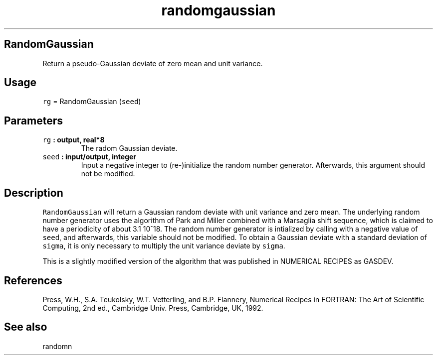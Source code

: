.\" Automatically generated by Pandoc 1.17.2
.\"
.TH "randomgaussian" "1" "2016\-08\-11" "Fortran 95" "SHTOOLS 3.4"
.hy
.SH RandomGaussian
.PP
Return a pseudo\-Gaussian deviate of zero mean and unit variance.
.SH Usage
.PP
\f[C]rg\f[] = RandomGaussian (\f[C]seed\f[])
.SH Parameters
.TP
.B \f[C]rg\f[] : output, real*8
The radom Gaussian deviate.
.RS
.RE
.TP
.B \f[C]seed\f[] : input/output, integer
Input a negative integer to (re\-)initialize the random number
generator.
Afterwards, this argument should not be modified.
.RS
.RE
.SH Description
.PP
\f[C]RandomGaussian\f[] will return a Gaussian random deviate with unit
variance and zero mean.
The underlying random number generator uses the algorithm of Park and
Miller combined with a Marsaglia shift sequence, which is claimed to
have a periodicity of about 3.1 10^18.
The random number generator is intialized by calling with a negative
value of \f[C]seed\f[], and afterwards, this variable should not be
modified.
To obtain a Gaussian deviate with a standard deviation of
\f[C]sigma\f[], it is only necessary to multiply the unit variance
deviate by \f[C]sigma\f[].
.PP
This is a slightly modified version of the algorithm that was published
in NUMERICAL RECIPES as GASDEV.
.SH References
.PP
Press, W.H., S.A.
Teukolsky, W.T.
Vetterling, and B.P.
Flannery, Numerical Recipes in FORTRAN: The Art of Scientific Computing,
2nd ed., Cambridge Univ.
Press, Cambridge, UK, 1992.
.SH See also
.PP
randomn
